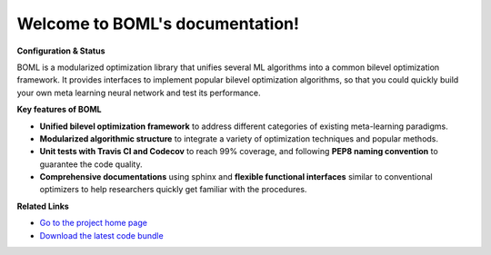 .. BOML documentation master file, created by
   sphinx-quickstart on Mon Sep  7 09:30:26 2020.
   You can adapt this file completely to your liking, but it should at least
   contain the root `toctree` directive.

Welcome to BOML's documentation!
================================
**Configuration & Status**

.. image:: https://travis-ci.com/dut-media-lab/BOML.svg?branch=master
   :target: https://github.com/dut-media-lab/BOML
   :alt: build status

.. image:: https://codecov.io/gh/dut-media-lab/BOML/branch/master/graph/badge.svg
   :target: https://github.com/dut-media-lab/BOML
   :alt: codecov
	
.. image:: https://readthedocs.org/projects/pybml/badge/?version=latest
   :target: https://github.com/dut-media-lab/BOML
   :alt: Documentation Status
	
.. image:: https://img.shields.io/badge/license-MIT-000000.svg
   :target: https://github.com/dut-media-lab/BOML
   :alt: License
	
.. image:: https://img.shields.io/github/languages/top/dut-media-lab/BOML
   :target: https://github.com/dut-media-lab/BOML
   :alt: Language
	
.. image:: https://img.shields.io/badge/code%20style-black-000000.svg
   :target: https://github.com/dut-media-lab/BOML
   :alt: Code style: black

BOML is a modularized optimization library that unifies several ML algorithms into a common bilevel optimization framework. It provides interfaces to implement popular bilevel optimization algorithms, so that you could quickly build your own meta learning neural network and test its performance.

**Key features of BOML**

- **Unified bilevel optimization framework** to address different categories of existing meta-learning paradigms. 
- **Modularized algorithmic structure** to integrate a variety of optimization techniques and popular methods.
- **Unit tests with Travis CI and Codecov** to reach 99% coverage, and following **PEP8 naming convention** to guarantee the code quality. 
- **Comprehensive documentations** using sphinx and **flexible functional interfaces** similar to conventional optimizers to help researchers quickly get familiar with the procedures.

**Related Links**

* `Go to the project home page <https://github.com/dut-media-lab/BOML>`_
* `Download the latest code bundle <https://codeload.github.com/dut-media-lab/BOML/zip/master>`_

